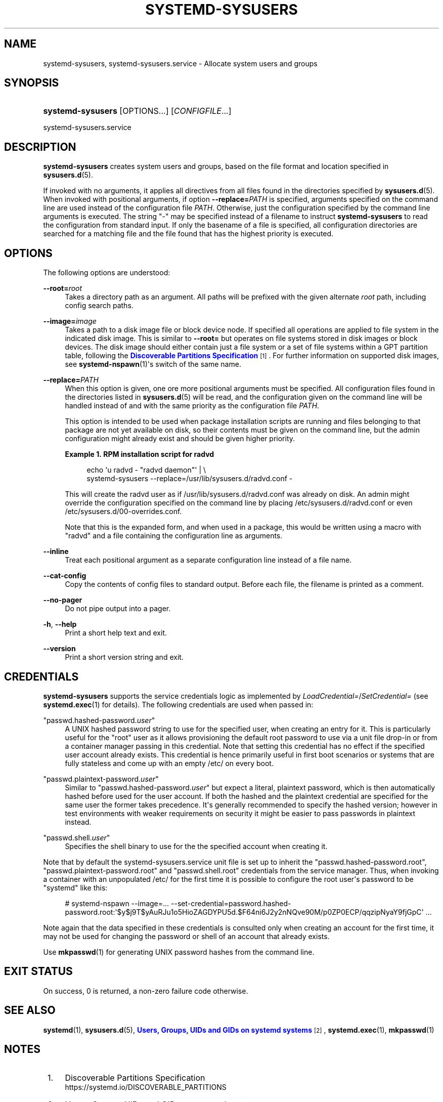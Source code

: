 '\" t
.TH "SYSTEMD\-SYSUSERS" "8" "" "systemd 249" "systemd-sysusers"
.\" -----------------------------------------------------------------
.\" * Define some portability stuff
.\" -----------------------------------------------------------------
.\" ~~~~~~~~~~~~~~~~~~~~~~~~~~~~~~~~~~~~~~~~~~~~~~~~~~~~~~~~~~~~~~~~~
.\" http://bugs.debian.org/507673
.\" http://lists.gnu.org/archive/html/groff/2009-02/msg00013.html
.\" ~~~~~~~~~~~~~~~~~~~~~~~~~~~~~~~~~~~~~~~~~~~~~~~~~~~~~~~~~~~~~~~~~
.ie \n(.g .ds Aq \(aq
.el       .ds Aq '
.\" -----------------------------------------------------------------
.\" * set default formatting
.\" -----------------------------------------------------------------
.\" disable hyphenation
.nh
.\" disable justification (adjust text to left margin only)
.ad l
.\" -----------------------------------------------------------------
.\" * MAIN CONTENT STARTS HERE *
.\" -----------------------------------------------------------------
.SH "NAME"
systemd-sysusers, systemd-sysusers.service \- Allocate system users and groups
.SH "SYNOPSIS"
.HP \w'\fBsystemd\-sysusers\fR\ 'u
\fBsystemd\-sysusers\fR [OPTIONS...] [\fICONFIGFILE\fR...]
.PP
systemd\-sysusers\&.service
.SH "DESCRIPTION"
.PP
\fBsystemd\-sysusers\fR
creates system users and groups, based on the file format and location specified in
\fBsysusers.d\fR(5)\&.
.PP
If invoked with no arguments, it applies all directives from all files found in the directories specified by
\fBsysusers.d\fR(5)\&. When invoked with positional arguments, if option
\fB\-\-replace=\fR\fB\fIPATH\fR\fR
is specified, arguments specified on the command line are used instead of the configuration file
\fIPATH\fR\&. Otherwise, just the configuration specified by the command line arguments is executed\&. The string
"\-"
may be specified instead of a filename to instruct
\fBsystemd\-sysusers\fR
to read the configuration from standard input\&. If only the basename of a file is specified, all configuration directories are searched for a matching file and the file found that has the highest priority is executed\&.
.SH "OPTIONS"
.PP
The following options are understood:
.PP
\fB\-\-root=\fR\fB\fIroot\fR\fR
.RS 4
Takes a directory path as an argument\&. All paths will be prefixed with the given alternate
\fIroot\fR
path, including config search paths\&.
.RE
.PP
\fB\-\-image=\fR\fB\fIimage\fR\fR
.RS 4
Takes a path to a disk image file or block device node\&. If specified all operations are applied to file system in the indicated disk image\&. This is similar to
\fB\-\-root=\fR
but operates on file systems stored in disk images or block devices\&. The disk image should either contain just a file system or a set of file systems within a GPT partition table, following the
\m[blue]\fBDiscoverable Partitions Specification\fR\m[]\&\s-2\u[1]\d\s+2\&. For further information on supported disk images, see
\fBsystemd-nspawn\fR(1)\*(Aqs switch of the same name\&.
.RE
.PP
\fB\-\-replace=\fR\fB\fIPATH\fR\fR
.RS 4
When this option is given, one ore more positional arguments must be specified\&. All configuration files found in the directories listed in
\fBsysusers.d\fR(5)
will be read, and the configuration given on the command line will be handled instead of and with the same priority as the configuration file
\fIPATH\fR\&.
.sp
This option is intended to be used when package installation scripts are running and files belonging to that package are not yet available on disk, so their contents must be given on the command line, but the admin configuration might already exist and should be given higher priority\&.
.PP
\fBExample\ \&1.\ \&RPM installation script for radvd\fR
.sp
.if n \{\
.RS 4
.\}
.nf
echo \*(Aqu radvd \- "radvd daemon"\*(Aq | \e
          systemd\-sysusers \-\-replace=/usr/lib/sysusers\&.d/radvd\&.conf \-
.fi
.if n \{\
.RE
.\}
.sp
This will create the radvd user as if
/usr/lib/sysusers\&.d/radvd\&.conf
was already on disk\&. An admin might override the configuration specified on the command line by placing
/etc/sysusers\&.d/radvd\&.conf
or even
/etc/sysusers\&.d/00\-overrides\&.conf\&.
.sp
Note that this is the expanded form, and when used in a package, this would be written using a macro with "radvd" and a file containing the configuration line as arguments\&.
.RE
.PP
\fB\-\-inline\fR
.RS 4
Treat each positional argument as a separate configuration line instead of a file name\&.
.RE
.PP
\fB\-\-cat\-config\fR
.RS 4
Copy the contents of config files to standard output\&. Before each file, the filename is printed as a comment\&.
.RE
.PP
\fB\-\-no\-pager\fR
.RS 4
Do not pipe output into a pager\&.
.RE
.PP
\fB\-h\fR, \fB\-\-help\fR
.RS 4
Print a short help text and exit\&.
.RE
.PP
\fB\-\-version\fR
.RS 4
Print a short version string and exit\&.
.RE
.SH "CREDENTIALS"
.PP
\fBsystemd\-sysusers\fR
supports the service credentials logic as implemented by
\fILoadCredential=\fR/\fISetCredential=\fR
(see
\fBsystemd.exec\fR(1)
for details)\&. The following credentials are used when passed in:
.PP
"passwd\&.hashed\-password\&.\fIuser\fR"
.RS 4
A UNIX hashed password string to use for the specified user, when creating an entry for it\&. This is particularly useful for the
"root"
user as it allows provisioning the default root password to use via a unit file drop\-in or from a container manager passing in this credential\&. Note that setting this credential has no effect if the specified user account already exists\&. This credential is hence primarily useful in first boot scenarios or systems that are fully stateless and come up with an empty
/etc/
on every boot\&.
.RE
.PP
"passwd\&.plaintext\-password\&.\fIuser\fR"
.RS 4
Similar to
"passwd\&.hashed\-password\&.\fIuser\fR"
but expect a literal, plaintext password, which is then automatically hashed before used for the user account\&. If both the hashed and the plaintext credential are specified for the same user the former takes precedence\&. It\*(Aqs generally recommended to specify the hashed version; however in test environments with weaker requirements on security it might be easier to pass passwords in plaintext instead\&.
.RE
.PP
"passwd\&.shell\&.\fIuser\fR"
.RS 4
Specifies the shell binary to use for the the specified account when creating it\&.
.RE
.PP
Note that by default the
systemd\-sysusers\&.service
unit file is set up to inherit the
"passwd\&.hashed\-password\&.root",
"passwd\&.plaintext\-password\&.root"
and
"passwd\&.shell\&.root"
credentials from the service manager\&. Thus, when invoking a container with an unpopulated
/etc/
for the first time it is possible to configure the root user\*(Aqs password to be
"systemd"
like this:
.PP
.if n \{\
.RS 4
.\}
.nf
# systemd\-nspawn \-\-image=\&... \-\-set\-credential=password\&.hashed\-password\&.root:\*(Aq$y$j9T$yAuRJu1o5HioZAGDYPU5d\&.$F64ni6J2y2nNQve90M/p0ZP0ECP/qqzipNyaY9fjGpC\*(Aq \&...
.fi
.if n \{\
.RE
.\}
.PP
Note again that the data specified in these credentials is consulted only when creating an account for the first time, it may not be used for changing the password or shell of an account that already exists\&.
.PP
Use
\fBmkpasswd\fR(1)
for generating UNIX password hashes from the command line\&.
.SH "EXIT STATUS"
.PP
On success, 0 is returned, a non\-zero failure code otherwise\&.
.SH "SEE ALSO"
.PP
\fBsystemd\fR(1),
\fBsysusers.d\fR(5),
\m[blue]\fBUsers, Groups, UIDs and GIDs on systemd systems\fR\m[]\&\s-2\u[2]\d\s+2,
\fBsystemd.exec\fR(1),
\fBmkpasswd\fR(1)
.SH "NOTES"
.IP " 1." 4
Discoverable Partitions Specification
.RS 4
\%https://systemd.io/DISCOVERABLE_PARTITIONS
.RE
.IP " 2." 4
Users, Groups, UIDs and GIDs on systemd systems
.RS 4
\%https://systemd.io/UIDS-GIDS
.RE
